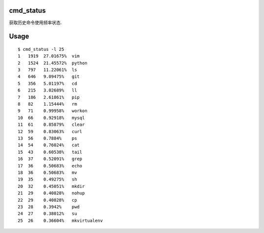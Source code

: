 cmd_status
------------

获取历史命令使用频率状态.

Usage
------------

::

    $ cmd_status -l 25
    1   1919  27.01675%  vim
    2   1524  21.45572%  python
    3   797   11.22061%  ls
    4   646   9.09475%   git
    5   356   5.01197%   cd
    6   215   3.02689%   ll
    7   186   2.61861%   pip
    8   82    1.15444%   rm
    9   71    0.99958%   workon
    10  66    0.92918%   mysql
    11  61    0.85879%   clear
    12  59    0.83063%   curl
    13  56    0.7884%    ps
    14  54    0.76024%   cat
    15  43    0.60538%   tail
    16  37    0.52091%   grep
    17  36    0.50683%   echo
    18  36    0.50683%   mv
    19  35    0.49275%   sh
    20  32    0.45051%   mkdir
    21  29    0.40828%   nohup
    22  29    0.40828%   cp
    23  28    0.3942%    pwd
    24  27    0.38012%   su
    25  26    0.36604%   mkvirtualenv




